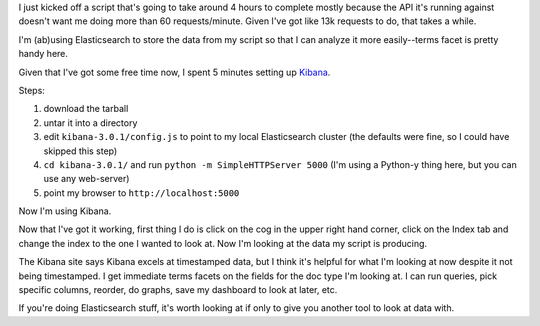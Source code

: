 .. title: Fiddling with Kibana
.. slug: elasticsearch_kibana
.. date: 2014-05-14 12:00
.. tags: elasticsearch, work, dev, mozilla


I just kicked off a script that's going to take around 4 hours to
complete mostly because the API it's running against doesn't want me
doing more than 60 requests/minute. Given I've got like 13k requests
to do, that takes a while.

I'm (ab)using Elasticsearch to store the data from my script so that I
can analyze it more easily--terms facet is pretty handy here.

Given that I've got some free time now, I spent 5 minutes setting up
`Kibana <http://www.elasticsearch.org/overview/kibana/>`_.

Steps:

1. download the tarball
2. untar it into a directory
3. edit ``kibana-3.0.1/config.js`` to point to my local Elasticsearch
   cluster (the defaults were fine, so I could have skipped this step)
4. ``cd kibana-3.0.1/`` and run ``python -m SimpleHTTPServer 5000``
   (I'm using a Python-y thing here, but you can use any web-server)
5. point my browser to ``http://localhost:5000``

Now I'm using Kibana.

Now that I've got it working, first thing I do is click on the cog
in the upper right hand corner, click on the Index tab and change
the index to the one I wanted to look at. Now I'm looking at the data
my script is producing.

The Kibana site says Kibana excels at timestamped data, but I think
it's helpful for what I'm looking at now despite it not being
timestamped. I get immediate terms facets on the fields for the doc
type I'm looking at. I can run queries, pick specific columns,
reorder, do graphs, save my dashboard to look at later, etc.

If you're doing Elasticsearch stuff, it's worth looking at if only to
give you another tool to look at data with.
